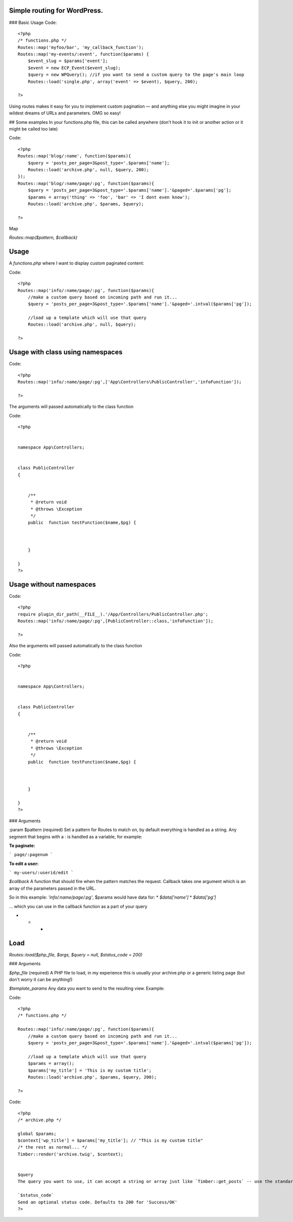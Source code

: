 Simple routing for WordPress.
=============================

### Basic Usage
Code::

    <?php
    /* functions.php */
    Routes::map('myfoo/bar', 'my_callback_function');
    Routes::map('my-events/:event', function($params) {
        $event_slug = $params['event'];
        $event = new ECP_Event($event_slug);
        $query = new WPQuery(); //if you want to send a custom query to the page's main loop
        Routes::load('single.php', array('event' => $event), $query, 200);

    ?>

Using routes makes it easy for you to implement custom pagination — and anything else you might imagine in your wildest dreams of URLs and parameters. OMG so easy!

## Some examples
In your functions.php file, this can be called anywhere (don't hook it to init or another action or it might be called too late)

Code::

    <?php
    Routes::map('blog/:name', function($params){
        $query = 'posts_per_page=3&post_type='.$params['name'];
        Routes::load('archive.php', null, $query, 200);
    });
    Routes::map('blog/:name/page/:pg', function($params){
        $query = 'posts_per_page=3&post_type='.$params['name'].'&paged='.$params['pg'];
        $params = array('thing' => 'foo', 'bar' => 'I dont even know');
        Routes::load('archive.php', $params, $query);

    ?>

Map

`Routes::map($pattern, $callback)`

Usage
=====

A `functions.php` where I want to display custom paginated content:

Code::


    <?php
    Routes::map('info/:name/page/:pg', function($params){
        //make a custom query based on incoming path and run it...
        $query = 'posts_per_page=3&post_type='.$params['name'].'&paged='.intval($params['pg']);

        //load up a template which will use that query
        Routes::load('archive.php', null, $query);

    ?>

Usage with class using namespaces
=================================

Code::

    <?php
    Routes::map('info/:name/page/:pg',['App\Controllers\PublicController','infoFunction']);

    ?>


The arguments will passed automatically to the class function

Code::

    <?php


    namespace App\Controllers;


    class PublicController
    {


        /**
         * @return void
         * @throws \Exception
         */
        public  function testFunction($name,$pg) {



        }

    }
    ?>




Usage without  namespaces
=========================


Code::

    <?php
    require plugin_dir_path(__FILE__).'/App/Controllers/PublicController.php';
    Routes::map('info/:name/page/:pg',[PublicController::class,'infoFunction']);

    ?>

Also the arguments will passed automatically to the class function

Code::

    <?php


    namespace App\Controllers;


    class PublicController
    {


        /**
         * @return void
         * @throws \Exception
         */
        public  function testFunction($name,$pg) {



        }

    }
    ?>





### Arguments

:param $pattern (required)
Set a pattern for Routes to match on, by default everything is handled as a string. Any segment that begins with a `:` is handled as a variable, for example:

**To paginate:**

```
page/:pagenum
```

**To edit a user:**

```
my-users/:userid/edit
```

`$callback`
A function that should fire when the pattern matches the request. Callback takes one argument which is an array of the parameters passed in the URL.

So in this example: `'info/:name/page/:pg'`, $params would have data for:
* `$data['name']`
* `$data['pg']`

... which you can use in the callback function as a part of your query

* * *

Load
====
`Routes::load($php_file, $args, $query = null, $status_code = 200)`

### Arguments

`$php_file` (required)
A PHP file to load, in my experience this is usually your archive.php or a generic listing page (but don't worry it can be anything!)

`$template_params`
Any data you want to send to the resulting view. Example:

Code::


    <?php
    /* functions.php */

    Routes::map('info/:name/page/:pg', function($params){
        //make a custom query based on incoming path and run it...
        $query = 'posts_per_page=3&post_type='.$params['name'].'&paged='.intval($params['pg']);

        //load up a template which will use that query
        $params = array();
        $params['my_title'] = 'This is my custom title';
        Routes::load('archive.php', $params, $query, 200);

    ?>

Code::


    <?php
    /* archive.php */

    global $params;
    $context['wp_title'] = $params['my_title']; // "This is my custom title"
    /* the rest as normal... */
    Timber::render('archive.twig', $context);


    $query
    The query you want to use, it can accept a string or array just like `Timber::get_posts` -- use the standard WP_Query syntax (or a WP_Query object too)

    `$status_code`
    Send an optional status code. Defaults to 200 for 'Success/OK'
    ?>
